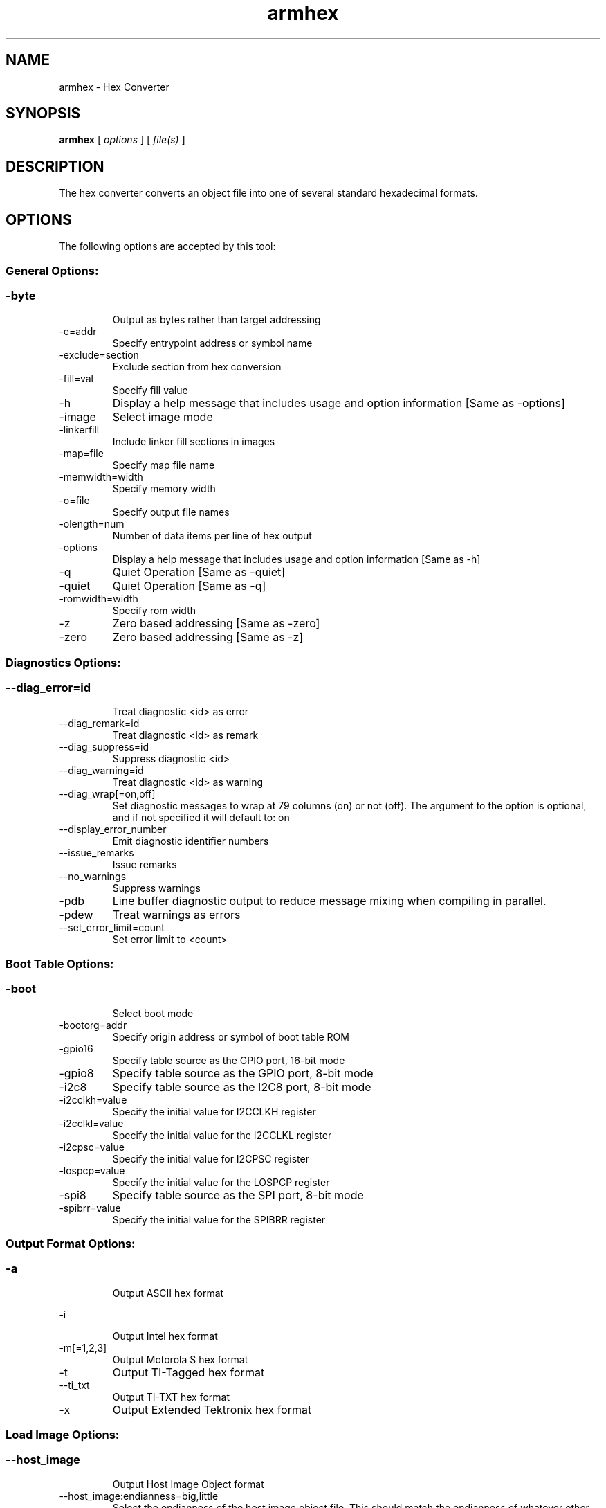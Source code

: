 .bd B 3
.TH armhex 1 "Jul 28, 2015" "TI Tools" "TI Code Generation Tools"
.SH NAME
armhex - Hex Converter
.SH SYNOPSIS
.B armhex
[
.I options
] [
.I file(s)
]
.SH DESCRIPTION
The hex converter converts an object file into one of several standard hexadecimal formats.
.SH OPTIONS
The following options are accepted by this tool:
.SS General Options:
.SS
.TP
-byte
Output as bytes rather than target addressing
.TP
-e=addr
Specify entrypoint address or symbol name
.TP
-exclude=section
Exclude section from hex conversion
.TP
-fill=val
Specify fill value
.TP
-h
Display a help message that includes usage and option information [Same as -options]
.TP
-image
Select image mode
.TP
-linkerfill
Include linker fill sections in images
.TP
-map=file
Specify map file name
.TP
-memwidth=width
Specify memory width
.TP
-o=file
Specify output file names
.TP
-olength=num
Number of data items per line of hex output
.TP
-options
Display a help message that includes usage and option information [Same as -h]
.TP
-q
Quiet Operation [Same as -quiet]
.TP
-quiet
Quiet Operation [Same as -q]
.TP
-romwidth=width
Specify rom width
.TP
-z
Zero based addressing [Same as -zero]
.TP
-zero
Zero based addressing [Same as -z]
.SS Diagnostics Options:
.SS
.TP
--diag_error=id
Treat diagnostic <id> as error
.TP
--diag_remark=id
Treat diagnostic <id> as remark
.TP
--diag_suppress=id
Suppress diagnostic <id>
.TP
--diag_warning=id
Treat diagnostic <id> as warning
.TP
--diag_wrap[=on,off]
Set diagnostic messages to wrap at 79 columns (on) or not (off). The argument to the option is optional, and if not specified it will default to: on
.TP
--display_error_number
Emit diagnostic identifier numbers
.TP
--issue_remarks
Issue remarks
.TP
--no_warnings
Suppress warnings
.TP
-pdb
Line buffer diagnostic output to reduce message mixing when compiling in parallel.
.TP
-pdew
Treat warnings as errors
.TP
--set_error_limit=count
Set error limit to <count>
.SS Boot Table Options:
.SS
.TP
-boot
Select boot mode
.TP
-bootorg=addr
Specify origin address or symbol of boot table ROM
.TP
-gpio16
Specify table source as the GPIO port, 16-bit mode
.TP
-gpio8
Specify table source as the GPIO port, 8-bit mode
.TP
-i2c8
Specify table source as the I2C8 port, 8-bit mode
.TP
-i2cclkh=value
Specify the initial value for I2CCLKH register
.TP
-i2cclkl=value
Specify the initial value for the I2CCLKL register
.TP
-i2cpsc=value
Specify the initial value for I2CPSC register
.TP
-lospcp=value
Specify the initial value for the LOSPCP register
.TP
-spi8
Specify table source as the SPI port, 8-bit mode
.TP
-spibrr=value
Specify the initial value for the SPIBRR register
.SS Output Format Options:
.SS
.TP
-a
Output ASCII hex format
.TP
-i
Output Intel hex format
.TP
-m[=1,2,3]
Output Motorola S hex format
.TP
-t
Output TI-Tagged hex format
.TP
--ti_txt
Output TI-TXT hex format
.TP
-x
Output Extended Tektronix hex format
.SS Load Image Options:
.SS
.TP
--host_image
Output Host Image Object format
.TP
--host_image:endianness=big,little
Select the endianness of the host image object file. This should match the endianness of whatever other object files will be linked with the host image. The endianness of the host image object file is independent of the endiannes of the input object files.
.TP
--host_image:hidden_symbols
Determine the visibility of symbols copied in host images. Specifying this option will make all symbols in the host image local. If the output format is ELF, the symbols will also be hidden. If this option is not specified symbols are global and visible by default.
.TP
--host_image:hide=string
Explicitly make a host image symbol hidden. Overrides the default binding chosen with --host_image:hidden_symbols.
.TP
--host_image:show=string
Explicitly make a host image symbol visible. Overrides the default binding chosen with --host_image:hidden_symbols.
.TP
--host_image:target=ARM,MSP430,C2000,C6000,ARP32,PRU
Machine type of the host image object file
.TP
--load_image
Output Load Image Object format
.TP
--section_name_prefix=string
Prefix for load/host image object sections. For load images, sections will be named PREFIX_1, PREFIX_2, etc.. For host images, sections will be named .PREFIX:(input section name) instead.
.SH EXIT STATUS
The following error values are returned:
.PD 0
.TP 10
.B 0
Successful completion.
.TP
.B >0
Unsuccessful completion; an error occured.
.PD
.SH COPYRIGHT
.TP
Copyright (c) 2015, Texas Instruments, Inc.
